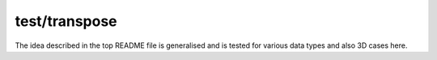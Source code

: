 ##############
test/transpose
##############

The idea described in the top README file is generalised and is tested for various data types and also 3D cases here.

